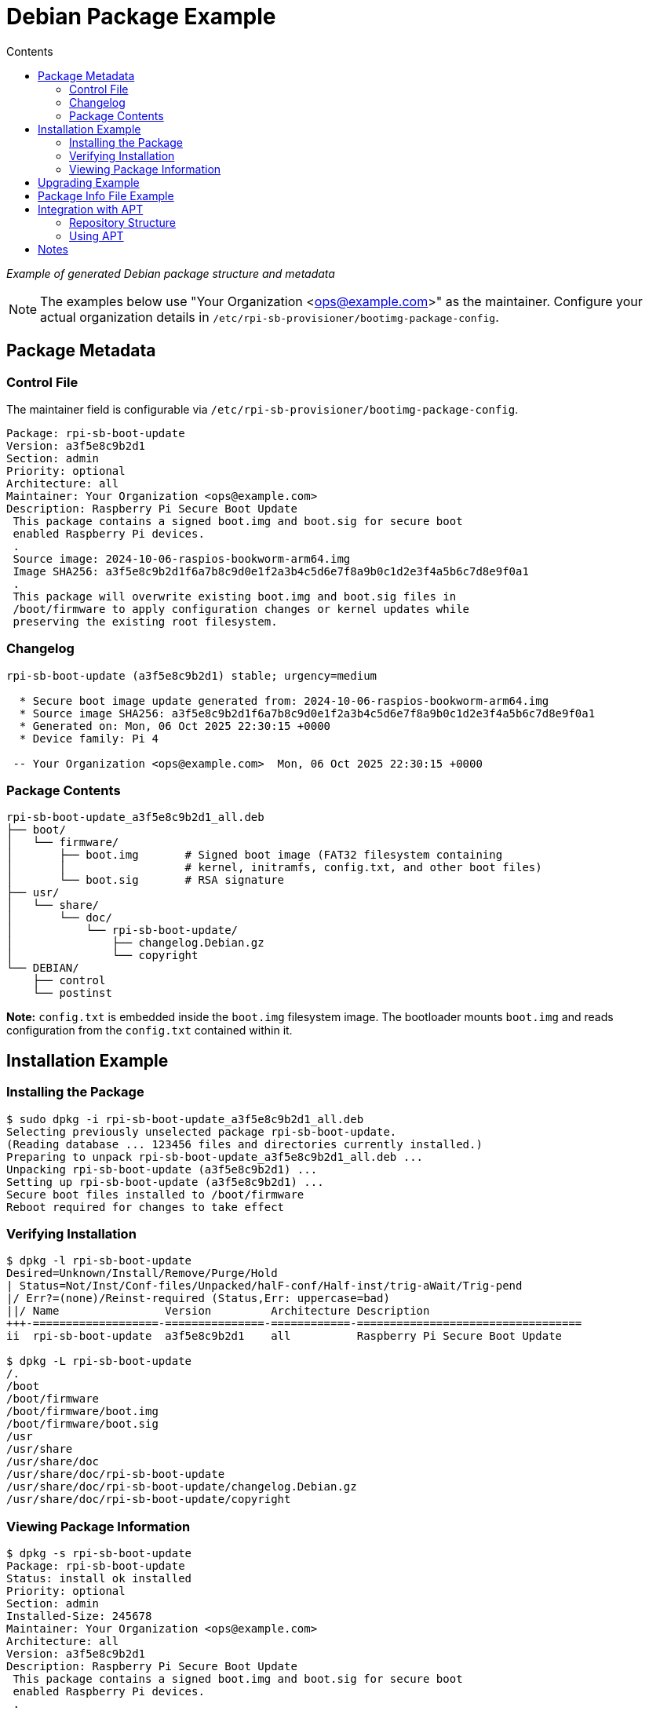 = Debian Package Example
:toc:
:toc-title: Contents

_Example of generated Debian package structure and metadata_

NOTE: The examples below use "Your Organization <ops@example.com>" as the maintainer. Configure your actual organization details in `/etc/rpi-sb-provisioner/bootimg-package-config`.

== Package Metadata

=== Control File

The maintainer field is configurable via `/etc/rpi-sb-provisioner/bootimg-package-config`.

[source]
----
Package: rpi-sb-boot-update
Version: a3f5e8c9b2d1
Section: admin
Priority: optional
Architecture: all
Maintainer: Your Organization <ops@example.com>
Description: Raspberry Pi Secure Boot Update
 This package contains a signed boot.img and boot.sig for secure boot
 enabled Raspberry Pi devices.
 .
 Source image: 2024-10-06-raspios-bookworm-arm64.img
 Image SHA256: a3f5e8c9b2d1f6a7b8c9d0e1f2a3b4c5d6e7f8a9b0c1d2e3f4a5b6c7d8e9f0a1
 .
 This package will overwrite existing boot.img and boot.sig files in
 /boot/firmware to apply configuration changes or kernel updates while
 preserving the existing root filesystem.
----

=== Changelog

[source]
----
rpi-sb-boot-update (a3f5e8c9b2d1) stable; urgency=medium

  * Secure boot image update generated from: 2024-10-06-raspios-bookworm-arm64.img
  * Source image SHA256: a3f5e8c9b2d1f6a7b8c9d0e1f2a3b4c5d6e7f8a9b0c1d2e3f4a5b6c7d8e9f0a1
  * Generated on: Mon, 06 Oct 2025 22:30:15 +0000
  * Device family: Pi 4

 -- Your Organization <ops@example.com>  Mon, 06 Oct 2025 22:30:15 +0000
----

=== Package Contents

[source]
----
rpi-sb-boot-update_a3f5e8c9b2d1_all.deb
├── boot/
│   └── firmware/
│       ├── boot.img       # Signed boot image (FAT32 filesystem containing
│       │                  # kernel, initramfs, config.txt, and other boot files)
│       └── boot.sig       # RSA signature
├── usr/
│   └── share/
│       └── doc/
│           └── rpi-sb-boot-update/
│               ├── changelog.Debian.gz
│               └── copyright
└── DEBIAN/
    ├── control
    └── postinst
----

*Note:* `config.txt` is embedded inside the `boot.img` filesystem image. The bootloader mounts `boot.img` and reads configuration from the `config.txt` contained within it.

== Installation Example

=== Installing the Package

[source,bash]
----
$ sudo dpkg -i rpi-sb-boot-update_a3f5e8c9b2d1_all.deb
Selecting previously unselected package rpi-sb-boot-update.
(Reading database ... 123456 files and directories currently installed.)
Preparing to unpack rpi-sb-boot-update_a3f5e8c9b2d1_all.deb ...
Unpacking rpi-sb-boot-update (a3f5e8c9b2d1) ...
Setting up rpi-sb-boot-update (a3f5e8c9b2d1) ...
Secure boot files installed to /boot/firmware
Reboot required for changes to take effect
----

=== Verifying Installation

[source,bash]
----
$ dpkg -l rpi-sb-boot-update
Desired=Unknown/Install/Remove/Purge/Hold
| Status=Not/Inst/Conf-files/Unpacked/halF-conf/Half-inst/trig-aWait/Trig-pend
|/ Err?=(none)/Reinst-required (Status,Err: uppercase=bad)
||/ Name                Version         Architecture Description
+++-===================-===============-============-==================================
ii  rpi-sb-boot-update  a3f5e8c9b2d1    all          Raspberry Pi Secure Boot Update

$ dpkg -L rpi-sb-boot-update
/.
/boot
/boot/firmware
/boot/firmware/boot.img
/boot/firmware/boot.sig
/usr
/usr/share
/usr/share/doc
/usr/share/doc/rpi-sb-boot-update
/usr/share/doc/rpi-sb-boot-update/changelog.Debian.gz
/usr/share/doc/rpi-sb-boot-update/copyright
----

=== Viewing Package Information

[source,bash]
----
$ dpkg -s rpi-sb-boot-update
Package: rpi-sb-boot-update
Status: install ok installed
Priority: optional
Section: admin
Installed-Size: 245678
Maintainer: Your Organization <ops@example.com>
Architecture: all
Version: a3f5e8c9b2d1
Description: Raspberry Pi Secure Boot Update
 This package contains a signed boot.img and boot.sig for secure boot
 enabled Raspberry Pi devices.
 .
 Source image: 2024-10-06-raspios-bookworm-arm64.img
 Image SHA256: a3f5e8c9b2d1f6a7b8c9d0e1f2a3b4c5d6e7f8a9b0c1d2e3f4a5b6c7d8e9f0a1
 .
 This package will overwrite existing boot.img and boot.sig files in
 /boot/firmware to apply configuration changes or kernel updates while
 preserving the existing root filesystem.

$ zcat /usr/share/doc/rpi-sb-boot-update/changelog.Debian.gz
rpi-sb-boot-update (a3f5e8c9b2d1) stable; urgency=medium

  * Secure boot image update generated from: 2024-10-06-raspios-bookworm-arm64.img
  * Source image SHA256: a3f5e8c9b2d1f6a7b8c9d0e1f2a3b4c5d6e7f8a9b0c1d2e3f4a5b6c7d8e9f0a1
  * Generated on: Mon, 06 Oct 2025 22:30:15 +0000
  * Device family: Pi 4

 -- Your Organization <ops@example.com>  Mon, 06 Oct 2025 22:30:15 +0000
----

*Note:* The maintainer information is configured in `/etc/rpi-sb-provisioner/bootimg-package-config`.

== Upgrading Example

When a new version is uploaded:

[source,bash]
----
$ sudo dpkg -i rpi-sb-boot-update_b7c2a1f5e3d8_all.deb
(Reading database ... 123456 files and directories currently installed.)
Preparing to unpack rpi-sb-boot-update_b7c2a1f5e3d8_all.deb ...
Unpacking rpi-sb-boot-update (b7c2a1f5e3d8) over (a3f5e8c9b2d1) ...
Setting up rpi-sb-boot-update (b7c2a1f5e3d8) ...
Secure boot files installed to /boot/firmware
Reboot required for changes to take effect

$ dpkg -l rpi-sb-boot-update
ii  rpi-sb-boot-update  b7c2a1f5e3d8    all          Raspberry Pi Secure Boot Update
----

== Package Info File Example

The generated package info file (`*.package-info.txt`) contains:

[source]
----
Debian Package Information
==========================

Package: rpi-sb-boot-update
Version: a3f5e8c9b2d1
Architecture: all
Filename: rpi-sb-boot-update_a3f5e8c9b2d1_all.deb

Source Image: 2024-10-06-raspios-bookworm-arm64.img
Image SHA256: a3f5e8c9b2d1f6a7b8c9d0e1f2a3b4c5d6e7f8a9b0c1d2e3f4a5b6c7d8e9f0a1

Installation:
  sudo dpkg -i rpi-sb-boot-update_a3f5e8c9b2d1_all.deb

Removal:
  sudo dpkg -r rpi-sb-boot-update

Contents:
  /boot/firmware/boot.img (contains config.txt, kernel, initramfs, etc.)
  /boot/firmware/boot.sig (RSA signature)

Note: A reboot is required after installation for changes to take effect.
      The config.txt is embedded inside boot.img and will be used after reboot.
----

== Integration with APT

=== Repository Structure

[source]
----
/var/www/html/apt/
├── dists/
│   └── stable/
│       ├── Release
│       └── main/
│           └── binary-all/
│               └── Packages.gz
└── pool/
    └── main/
        ├── rpi-sb-boot-update_a3f5e8c9b2d1_all.deb
        ├── rpi-sb-boot-update_b7c2a1f5e3d8_all.deb
        └── rpi-sb-boot-update_c8d3b2e6f4a9_all.deb
----

=== Using APT

[source,bash]
----
$ sudo apt update
Hit:1 http://your-server/apt stable InRelease
Reading package lists... Done

$ apt policy rpi-sb-boot-update
rpi-sb-boot-update:
  Installed: a3f5e8c9b2d1
  Candidate: c8d3b2e6f4a9
  Version table:
     c8d3b2e6f4a9 500
        500 http://your-server/apt stable/main all Packages
     b7c2a1f5e3d8 500
        500 http://your-server/apt stable/main all Packages
 *** a3f5e8c9b2d1 100
        100 /var/lib/dpkg/status

$ sudo apt upgrade rpi-sb-boot-update
Reading package lists... Done
Building dependency tree... Done
The following packages will be upgraded:
  rpi-sb-boot-update
1 upgraded, 0 newly installed, 0 to remove and 0 not upgraded.
Need to get 123 MB of archives.
After this operation, 0 B of additional disk space will be used.
Do you want to continue? [Y/n] y
Get:1 http://your-server/apt stable/main all rpi-sb-boot-update all c8d3b2e6f4a9 [123 MB]
Fetched 123 MB in 5s (24.6 MB/s)
(Reading database ... 123456 files and directories currently installed.)
Preparing to unpack .../rpi-sb-boot-update_c8d3b2e6f4a9_all.deb ...
Unpacking rpi-sb-boot-update (c8d3b2e6f4a9) over (a3f5e8c9b2d1) ...
Setting up rpi-sb-boot-update (c8d3b2e6f4a9) ...
Secure boot files installed to /boot/firmware
Reboot required for changes to take effect
----

== Notes

* Package versions are deterministic - the same source image always produces the same package version
* The version can be used to trace back to the exact source image via SHA256
* Changelog provides human-readable information about the source image
* All metadata is embedded in the package for traceability
* `config.txt` is embedded inside the `boot.img` filesystem image, not installed as a separate file
* The bootloader mounts `boot.img` and reads all boot files (including `config.txt`) from within it
* This is the standard Raspberry Pi secure boot architecture - `boot.img` contains the entire pre-boot environment

